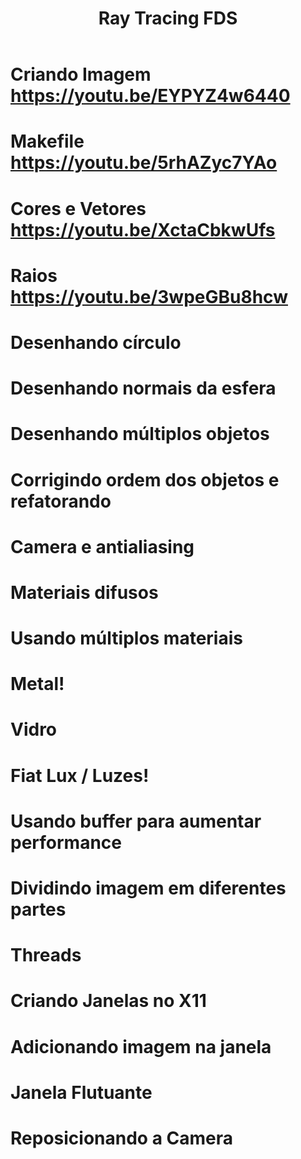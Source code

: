 #+TITLE: Ray Tracing FDS

* Criando Imagem [[https://youtu.be/EYPYZ4w6440]]
* Makefile [[https://youtu.be/5rhAZyc7YAo]]
* Cores e Vetores [[https://youtu.be/XctaCbkwUfs]]
* Raios https://youtu.be/3wpeGBu8hcw
* Desenhando círculo
* Desenhando normais da esfera
* Desenhando múltiplos objetos
* Corrigindo ordem dos objetos e refatorando
* Camera e antialiasing
* Materiais difusos
* Usando múltiplos materiais
* Metal!
* Vidro
* Fiat Lux / Luzes!
* Usando buffer para aumentar performance
* Dividindo imagem em diferentes partes
* Threads
* Criando Janelas no X11
* Adicionando imagem na janela
* Janela Flutuante
* Reposicionando a Camera
